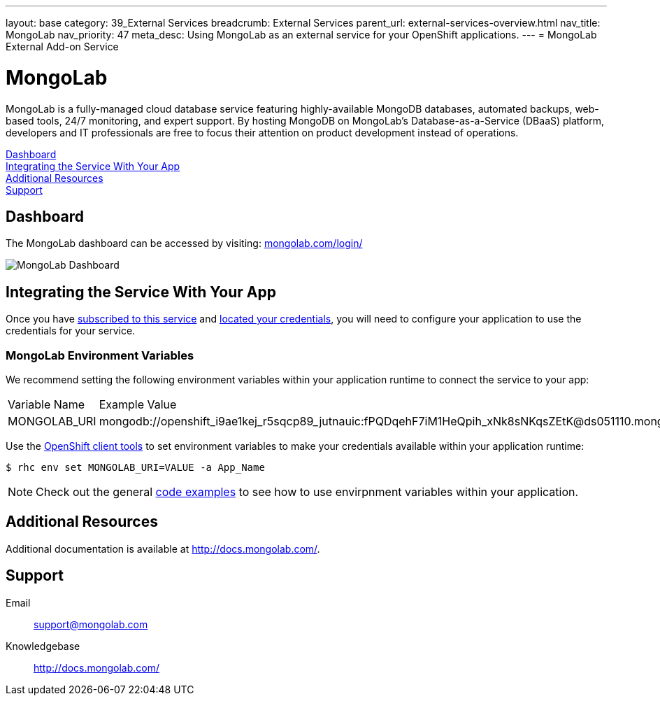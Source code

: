 ---
layout: base
category: 39_External Services
breadcrumb: External Services
parent_url: external-services-overview.html
nav_title: MongoLab
nav_priority: 47
meta_desc: Using MongoLab as an external service for your OpenShift applications.
---
= MongoLab External Add-on Service

[float]
= MongoLab

[.lead]
MongoLab is a fully-managed cloud database service featuring highly-available MongoDB databases, automated backups, web-based tools, 24/7 monitoring, and expert support. By hosting MongoDB on MongoLab's Database-as-a-Service (DBaaS) platform, developers and IT professionals are free to focus their attention on product development instead of operations.

link:#dashboard[Dashboard] +
link:#integration[Integrating the Service With Your App] +
link:#resources[Additional Resources] +
link:#support[Support]

[[dashboard]]
== Dashboard
The MongoLab dashboard can be accessed by visiting: link:https://mongolab.com/login/[mongolab.com/login/]

image::external-services/mongolab_dashboard.png[MongoLab Dashboard]

[[integration]]
== Integrating the Service With Your App
Once you have link:external-services-overview.html#subscribe-service[subscribed to this service] and link:external-services-overview.html#locate-credentials[located your credentials], you will need to configure your application to use the credentials for your service.

=== MongoLab Environment Variables
We recommend setting the following environment variables within your application runtime to connect the service to your app:

|===
|Variable Name|Example Value
|MONGOLAB_URI|mongodb://openshift_i9ae1kej_r5sqcp89_jutnauic:fPQDqehF7iM1HeQpih_xNk8sNKqsZEtK@ds051110.mongolab.com:51740/openshift_i9ae1kej_r5sqcp89
|===

Use the link:managing-client-tools.html[OpenShift client tools] to set environment variables to make your credentials available within your application runtime:

[source,console]
----
$ rhc env set MONGOLAB_URI=VALUE -a App_Name
----

NOTE: Check out the general link:external-services-overview.html#code-examples[code examples] to see how to use envirpnment variables within your application.

[[resources]]
== Additional Resources
Additional documentation is available at link:http://docs.mongolab.com/[http://docs.mongolab.com/].

[[support]]
== Support

Email:: link:mailto:support@mongolab.com[support@mongolab.com]
Knowledgebase:: link:http://docs.mongolab.com/[http://docs.mongolab.com/]
